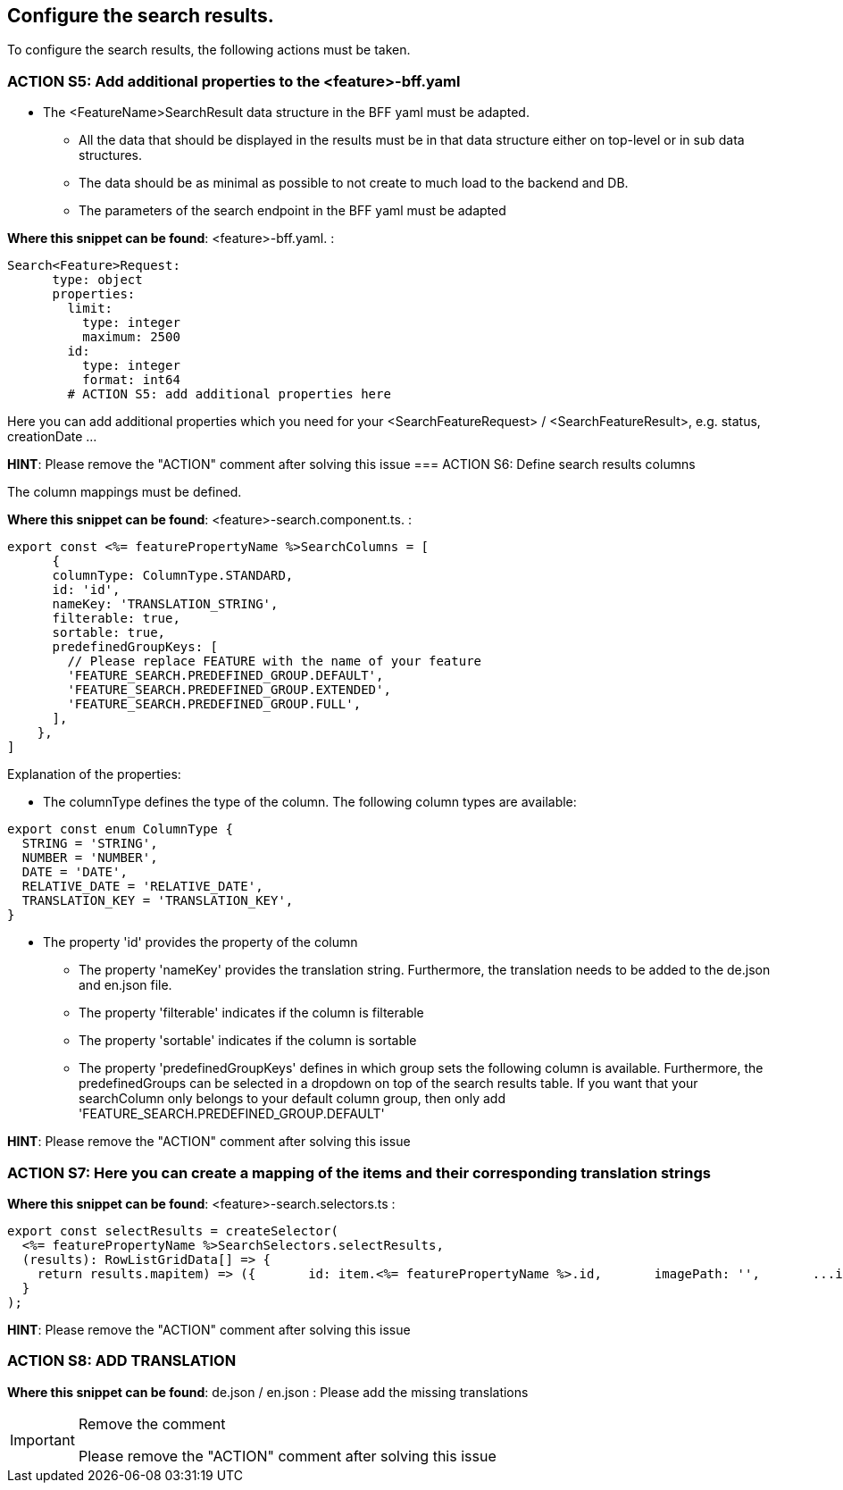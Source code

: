 == Configure the search results. 
To configure the search results, the following actions must be taken. 

=== ACTION S5: Add additional properties to the <feature>-bff.yaml


* The <FeatureName>SearchResult data structure in the BFF yaml must be adapted. 

** All the data that should be displayed in the results must be in that data structure either on top-level or in sub data structures. 

** The data should be as minimal as possible to not create to much load to the backend and DB. 

**  The parameters of the search endpoint in the BFF yaml must be adapted

*Where this snippet can be found*: <feature>-bff.yaml. :

----
Search<Feature>Request:
      type: object
      properties:
        limit:
          type: integer
          maximum: 2500
        id:
          type: integer
          format: int64
        # ACTION S5: add additional properties here
----
Here you can add additional properties which you need for your <SearchFeatureRequest> / <SearchFeatureResult>, e.g. status, creationDate ...

*HINT*: Please remove the "ACTION" comment after solving this issue
=== ACTION S6: Define search results columns

The column mappings must be defined. 

*Where this snippet can be found*: <feature>-search.component.ts. :

[subs=+macros]
----
export const <%= featurePropertyName %>SearchColumns = [
      {
      columnType: ColumnType.STANDARD,
      id: 'id',
      nameKey: 'TRANSLATION_STRING',
      filterable: true,
      sortable: true,
      predefinedGroupKeys: [
        // Please replace FEATURE with the name of your feature 
        'FEATURE_SEARCH.PREDEFINED_GROUP.DEFAULT',
        'FEATURE_SEARCH.PREDEFINED_GROUP.EXTENDED',
        'FEATURE_SEARCH.PREDEFINED_GROUP.FULL',
      ],
    },
]
----
Explanation of the properties:

**	The columnType defines the type of the column. The following column types are available:
[subs=+macros]
----
export const enum ColumnType {
  STRING = 'STRING',
  NUMBER = 'NUMBER',
  DATE = 'DATE',
  RELATIVE_DATE = 'RELATIVE_DATE',
  TRANSLATION_KEY = 'TRANSLATION_KEY',
}
----
** The property 'id' provides the property of the column
* The property 'nameKey' provides the translation string. Furthermore, the translation needs to be added to the de.json and en.json file.
* The property 'filterable' indicates if the column is filterable
* The property 'sortable' indicates if the column is sortable
* The property 'predefinedGroupKeys' defines in which group sets the following column is available. Furthermore, the predefinedGroups can be selected in a dropdown on top of the search results table. If you want that your searchColumn only belongs to your default column group, then only add  'FEATURE_SEARCH.PREDEFINED_GROUP.DEFAULT'


*HINT*: Please remove the "ACTION" comment after solving this issue



=== ACTION S7: Here you can create a mapping of the items and their corresponding translation strings
// here you can map as you want - is only needed for enums
*Where this snippet can be found*: <feature>-search.selectors.ts :
[subs=+macros]
----
export const selectResults = createSelector(
  <%= featurePropertyName %>SearchSelectors.selectResults,
  (results): RowListGridData[] => {
    return results.map((item) => ({
      id: item.<%= featurePropertyName %>.id,
      imagePath: '',
      ...item,
      // ACTION S7: Here you can create a mapping of the items and their corresponding translation strings
    }));
  }
);
----

*HINT*: Please remove the "ACTION" comment after solving this issue


=== ACTION S8: ADD TRANSLATION
// TODO: Specify for what the translation is for : column headers and enums

*Where this snippet can be found*: de.json / en.json  :
Please add the missing translations

[IMPORTANT] 
.Remove the comment
==== 
Please remove the "ACTION" comment after solving this issue
====